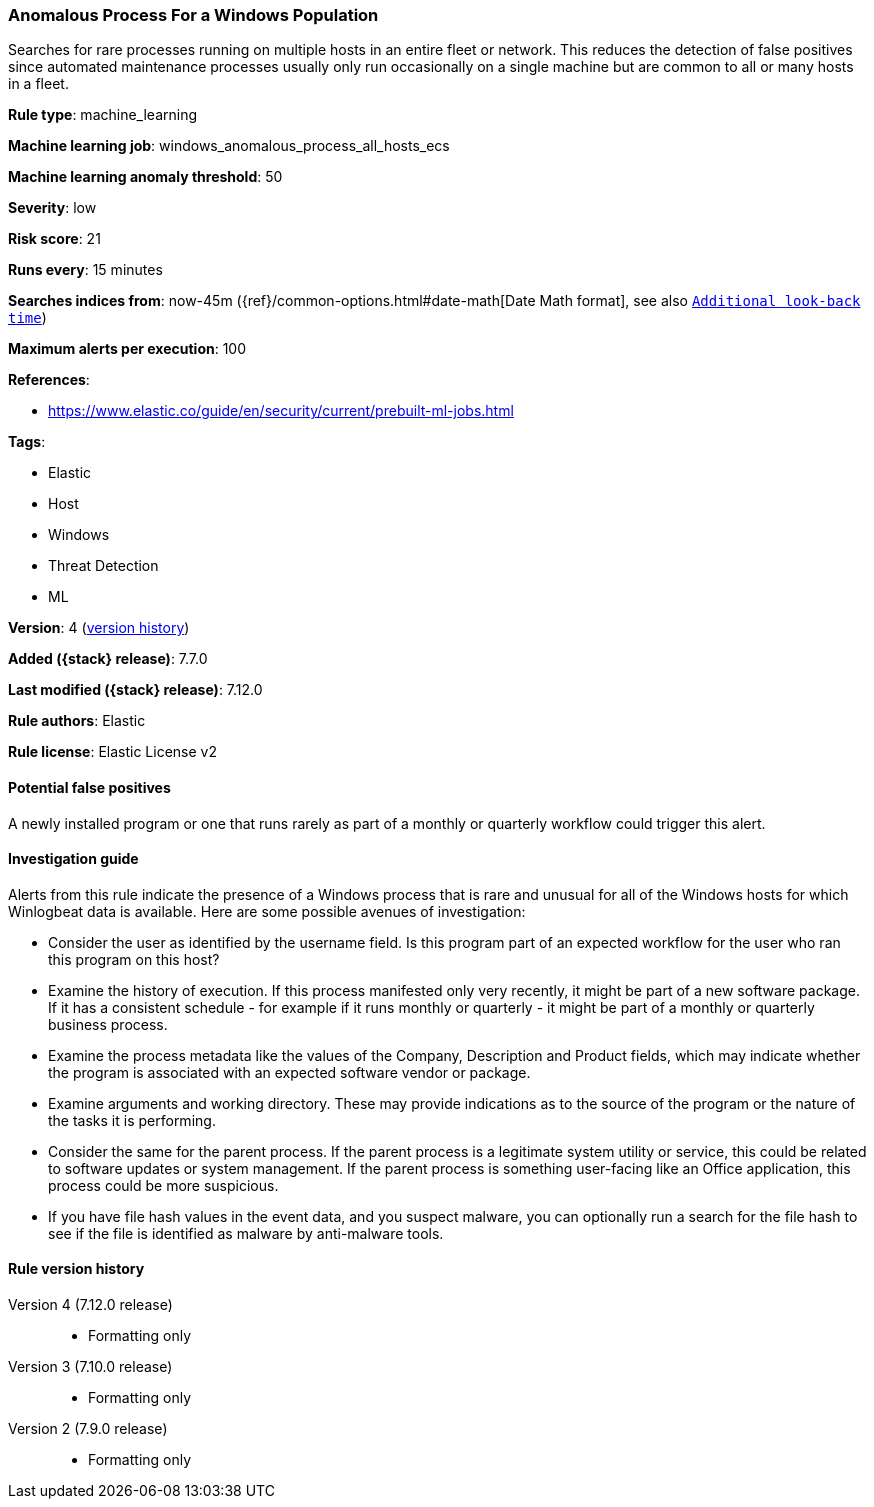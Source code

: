 [[anomalous-process-for-a-windows-population]]
=== Anomalous Process For a Windows Population

Searches for rare processes running on multiple hosts in an entire fleet or
network. This reduces the detection of false positives since automated
maintenance processes usually only run occasionally on a single machine but are
common to all or many hosts in a fleet.

*Rule type*: machine_learning

*Machine learning job*: windows_anomalous_process_all_hosts_ecs

*Machine learning anomaly threshold*: 50


*Severity*: low

*Risk score*: 21

*Runs every*: 15 minutes

*Searches indices from*: now-45m ({ref}/common-options.html#date-math[Date Math format], see also <<rule-schedule, `Additional look-back time`>>)

*Maximum alerts per execution*: 100

*References*:

* https://www.elastic.co/guide/en/security/current/prebuilt-ml-jobs.html

*Tags*:

* Elastic
* Host
* Windows
* Threat Detection
* ML

*Version*: 4 (<<anomalous-process-for-a-windows-population-history, version history>>)

*Added ({stack} release)*: 7.7.0

*Last modified ({stack} release)*: 7.12.0

*Rule authors*: Elastic

*Rule license*: Elastic License v2

==== Potential false positives

A newly installed program or one that runs rarely as part of a monthly or quarterly workflow could trigger this alert.

==== Investigation guide

Alerts from this rule indicate the presence of a Windows process that is rare
and unusual for all of the Windows hosts for which Winlogbeat data is
available. Here are some possible avenues of investigation:

* Consider the user as identified by the username field. Is this program part
of an expected workflow for the user who ran this program on this host?
* Examine the history of execution. If this process manifested only very
recently, it might be part of a new software package. If it has a consistent
schedule - for example if it runs monthly or quarterly - it might be part of a monthly or quarterly business process.
* Examine the process metadata like the values of the Company, Description and
Product fields, which may indicate whether the program is associated with an
expected software vendor or package.
* Examine arguments and working directory. These may provide
indications as to the source of the program or the nature of the tasks it is
performing.
* Consider the same for the parent process. If the parent process is
a legitimate system utility or service, this could be related to software
updates or system management. If the parent process is something user-facing
like an Office application, this process could be more suspicious.
* If you have file hash values in the event data, and you suspect malware, you
can optionally run a search for the file hash to see if the file is identified
as malware by anti-malware tools.

[[anomalous-process-for-a-windows-population-history]]
==== Rule version history

Version 4 (7.12.0 release)::
* Formatting only

Version 3 (7.10.0 release)::
* Formatting only

Version 2 (7.9.0 release)::
* Formatting only

